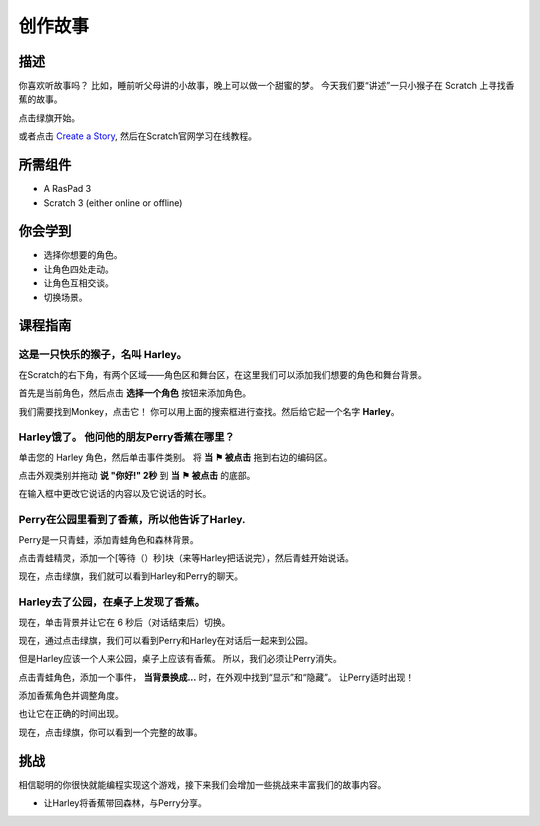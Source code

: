 创作故事
================

描述
-------------

你喜欢听故事吗？ 比如，睡前听父母讲的小故事，晚上可以做一个甜蜜的梦。 今天我们要“讲述”一只小猴子在 Scratch 上寻找香蕉的故事。

点击绿旗开始。

.. raw:: html

    <iframe src="https://scratch.mit.edu/projects/526926134/embed" allowtransparency="true" width="695" height="576" frameborder="0" scrolling="no" allowfullscreen></iframe>

或者点击 `Create a Story <https://scratch.mit.edu/projects/526926134/editor/>`_, 然后在Scratch官网学习在线教程。

所需组件
-------------------------------

- A RasPad 3
- Scratch 3 (either online or offline)

你会学到
---------------------

- 选择你想要的角色。
- 让角色四处走动。
- 让角色互相交谈。
- 切换场景。

课程指南
--------------

这是一只快乐的猴子，名叫 **Harley**。
^^^^^^^^^^^^^^^^^^^^^^^^^^^^^^^^^^^^^^^^^^^^

在Scratch的右下角，有两个区域——角色区和舞台区，在这里我们可以添加我们想要的角色和舞台背景。

.. image:: img/create_a_story1.png
  :width: 600
  :align: center

首先是当前角色，然后点击 **选择一个角色** 按钮来添加角色。

我们需要找到Monkey，点击它！ 你可以用上面的搜索框进行查找。然后给它起一个名字 **Harley**。

.. image:: img/create_a_story2.png
  :width: 450
  :align: center

Harley饿了。 他问他的朋友Perry香蕉在哪里？
^^^^^^^^^^^^^^^^^^^^^^^^^^^^^^^^^^^^^^^^^^^^

单击您的 Harley 角色，然后单击事件类别。 将 **当 ⚑ 被点击** 拖到右边的编码区。

.. image:: img/create_a_story3.png
  :width: 750
  :align: center

点击外观类别并拖动 **说 "你好!" 2秒** 到 **当 ⚑ 被点击** 的底部。

.. image:: img/create_a_story4.png
  :width: 750
  :align: center

在输入框中更改它说话的内容以及它说话的时长。

.. image:: img/create_a_story5.png
  :width: 700
  :align: center

Perry在公园里看到了香蕉，所以他告诉了Harley.
^^^^^^^^^^^^^^^^^^^^^^^^^^^^^^^^^^^^^^^^^^^^^^^^^^^^^^^^^

Perry是一只青蛙，添加青蛙角色和森林背景。

.. image:: img/create_a_story7.png
  :width: 600
  :align: center

点击青蛙精灵，添加一个[等待（）秒]块（来等Harley把话说完），然后青蛙开始说话。

.. image:: img/create_a_story8.png
  :width: 600
  :align: center

现在，点击绿旗，我们就可以看到Harley和Perry的聊天。

Harley去了公园，在桌子上发现了香蕉。
^^^^^^^^^^^^^^^^^^^^^^^^^^^^^^^^^^^^^^^^^^^^^^^^^^^^^^^^

现在，单击背景并让它在 6 秒后（对话结束后）切换。

.. image:: img/create_a_story9.png
  :width: 500
  :align: center

现在，通过点击绿旗，我们可以看到Perry和Harley在对话后一起来到公园。

.. image:: img/create_a_story10.png
  :width: 600
  :align: center

但是Harley应该一个人来公园，桌子上应该有香蕉。 所以，我们必须让Perry消失。

点击青蛙角色，添加一个事件， **当背景换成...** 时，在外观中找到“显示”和“隐藏”。 让Perry适时出现！

.. image:: img/create_a_story11.png
  :width: 450
  :align: center

添加香蕉角色并调整角度。

.. image:: img/create_a_story12.png
  :width: 450
  :align: center

也让它在正确的时间出现。

.. image:: img/create_a_story13.png
  :width: 600
  :align: center

现在，点击绿旗，你可以看到一个完整的故事。

挑战
-----------

相信聪明的你很快就能编程实现这个游戏，接下来我们会增加一些挑战来丰富我们的故事内容。

- 让Harley将香蕉带回森林，与Perry分享。



















